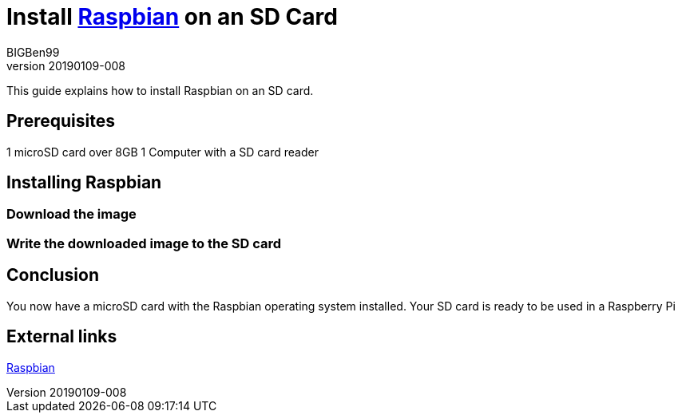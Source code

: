 = Install https://www.raspberrypi.org/downloads/raspbian/[Raspbian] on an SD Card
BIGBen99
v20190109-008

This guide explains how to install Raspbian on an SD card.

== Prerequisites
1 microSD card over 8GB
1 Computer with a SD card reader

== Installing Raspbian

=== Download the image

=== Write the downloaded image to the SD card

== Conclusion
You now have a microSD card with the Raspbian operating system installed. Your SD card is ready to be used in a Raspberry Pi

== External links
https://www.raspberrypi.org/downloads/raspbian/[Raspbian]
